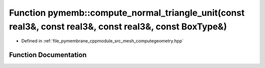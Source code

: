 .. _exhale_function_computegeometry_8hpp_1a1ed85412113fda9c339e5180d2984783:

Function pymemb::compute_normal_triangle_unit(const real3&, const real3&, const real3&, const BoxType&)
=======================================================================================================

- Defined in :ref:`file_pymembrane_cppmodule_src_mesh_computegeometry.hpp`


Function Documentation
----------------------


.. doxygenfunction:: pymemb::compute_normal_triangle_unit(const real3&, const real3&, const real3&, const BoxType&)
   :project: pymembrane
